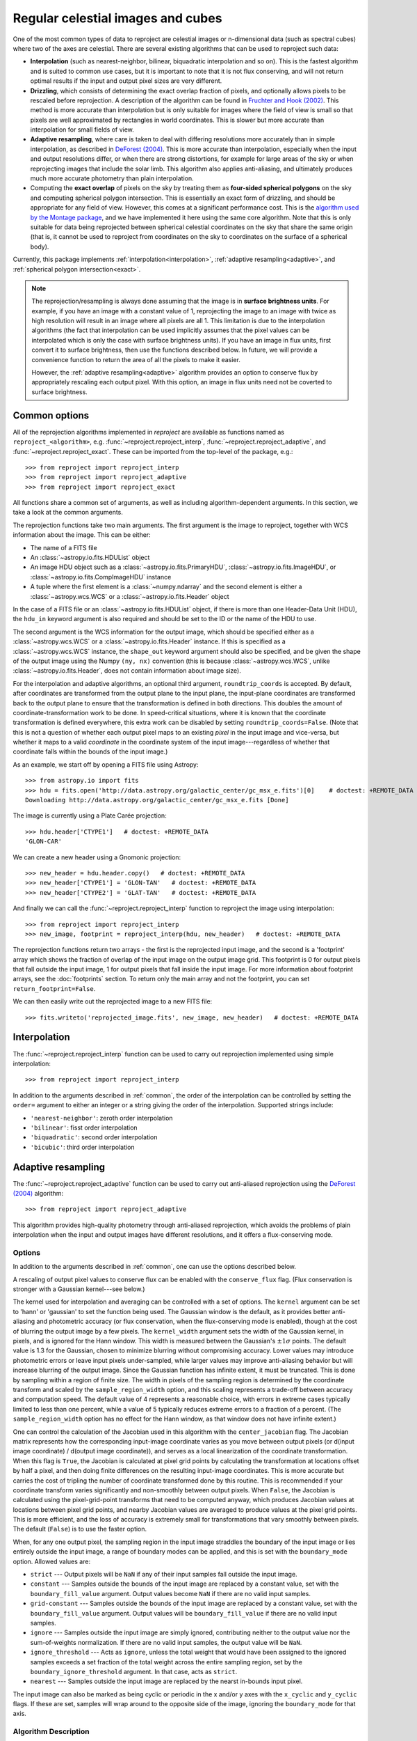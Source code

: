 **********************************
Regular celestial images and cubes
**********************************

One of the most common types of data to reproject are celestial images or
n-dimensional data (such as spectral cubes) where two of the axes are
celestial. There are several existing algorithms that can be used to
reproject such data:

* **Interpolation** (such as nearest-neighbor, bilinear, biquadratic
  interpolation and so on). This is the fastest algorithm and is suited to
  common use cases, but it is important to note that it is not flux
  conserving, and will not return optimal results if the input and output
  pixel sizes are very different.

* **Drizzling**, which consists of determining the exact overlap fraction of
  pixels, and optionally allows pixels to be rescaled before reprojection.
  A description of the algorithm can be found in
  `Fruchter and Hook (2002) <http://dx.doi.org/10.1086/338393>`__. This
  method is more accurate than interpolation but is only suitable for images
  where the field of view is small so that pixels are well approximated by
  rectangles in world coordinates. This is slower but more accurate than
  interpolation for small fields of view.

* **Adaptive resampling**, where care is taken to deal with differing
  resolutions more accurately than in simple interpolation, as described
  in `DeForest (2004) <https://doi.org/10.1023/B:SOLA.0000021743.24248.b0>`_.
  This is more accurate than interpolation, especially when the input and
  output resolutions differ, or when there are strong distortions, for example
  for large areas of the sky or when reprojecting images that include the
  solar limb. This algorithm also applies anti-aliasing, and ultimately
  produces much more accurate photometry than plain interpolation.

* Computing the **exact overlap** of pixels on the sky by treating them as
  **four-sided spherical polygons** on the sky and computing spherical polygon
  intersection. This is essentially an exact form of drizzling, and should be
  appropriate for any field of view. However, this comes at
  a significant performance cost. This is the `algorithm used by the Montage
  package <http://montage.ipac.caltech.edu/docs/algorithms.html>`_, and we have
  implemented it here using the same core algorithm. Note that this is only
  suitable for data being reprojected between spherical celestial coordinates on
  the sky that share the same origin (that is, it cannot be used to reproject
  from coordinates on the sky to coordinates on the surface of a spherical
  body).

Currently, this package implements :ref:`interpolation<interpolation>`,
:ref:`adaptive resampling<adaptive>`, and
:ref:`spherical polygon intersection<exact>`.

.. note:: The reprojection/resampling is always done assuming that the image is in
          **surface brightness units**. For example, if you have an image
          with a constant value of 1, reprojecting the image to an image with
          twice as high resolution will result in an image where all pixels
          are all 1. This limitation is due to the interpolation algorithms
          (the fact that interpolation can be used implicitly assumes that
          the pixel values can be interpolated which is only the case with
          surface brightness units). If you have an image in flux units,
          first convert it to surface brightness, then use the functions
          described below. In future, we will provide a convenience function
          to return the area of all the pixels to make it easier.

          However, the :ref:`adaptive resampling<adaptive>` algorithm provides
          an option to conserve flux by appropriately rescaling each output
          pixel. With this option, an image in flux units need not be coverted
          to surface brightness.

.. _common:

Common options
==============

All of the reprojection algorithms implemented in *reproject* are available
as functions named as ``reproject_<algorithm>``, e.g.
:func:`~reproject.reproject_interp`, :func:`~reproject.reproject_adaptive`,
and :func:`~reproject.reproject_exact`. These can be imported from the top-level
of the package, e.g.::

    >>> from reproject import reproject_interp
    >>> from reproject import reproject_adaptive
    >>> from reproject import reproject_exact

All functions share a common set of arguments, as well as including
algorithm-dependent arguments. In this section, we take a look at the common
arguments.

The reprojection functions take two main arguments. The first argument is the
image to reproject, together with WCS information about the image. This can be
either:

* The name of a FITS file
* An :class:`~astropy.io.fits.HDUList` object
* An image HDU object such as a :class:`~astropy.io.fits.PrimaryHDU`,
  :class:`~astropy.io.fits.ImageHDU`, or
  :class:`~astropy.io.fits.CompImageHDU` instance
* A tuple where the first element is a :class:`~numpy.ndarray` and the
  second element is either a :class:`~astropy.wcs.WCS` or a
  :class:`~astropy.io.fits.Header` object

In the case of a FITS file or an :class:`~astropy.io.fits.HDUList` object, if
there is more than one Header-Data Unit (HDU), the ``hdu_in`` keyword argument
is also required and should be set to the ID or the name of the HDU to use.

The second argument is the WCS information for the output image, which should be
specified either as a :class:`~astropy.wcs.WCS` or a
:class:`~astropy.io.fits.Header` instance. If this is specified as a
:class:`~astropy.wcs.WCS` instance, the ``shape_out`` keyword argument should
also be specified, and be given the shape of the output image using the Numpy
``(ny, nx)`` convention (this is because :class:`~astropy.wcs.WCS`, unlike
:class:`~astropy.io.fits.Header`, does not contain information about image
size).

For the interpolation and adaptive algorithms, an optional third argument,
``roundtrip_coords`` is accepted. By default, after coordinates are transformed
from the output plane to the input plane, the input-plane coordinates are
transformed back to the output plane to ensure that the transformation is
defined in both directions. This doubles the amount of
coordinate-transformation work to be done. In speed-critical situations, where
it is known that the coordinate transformation is defined everywhere, this
extra work can be disabled by setting ``roundtrip_coords=False``. (Note that
this is not a question of whether each output pixel maps to an existing *pixel*
in the input image and vice-versa, but whether it maps to a valid *coordinate*
in the coordinate system of the input image---regardless of whether that
coordinate falls within the bounds of the input image.)

As an example, we start off by opening a FITS file using Astropy::

    >>> from astropy.io import fits
    >>> hdu = fits.open('http://data.astropy.org/galactic_center/gc_msx_e.fits')[0]    # doctest: +REMOTE_DATA
    Downloading http://data.astropy.org/galactic_center/gc_msx_e.fits [Done]

The image is currently using a Plate Carée projection::

    >>> hdu.header['CTYPE1']   # doctest: +REMOTE_DATA
    'GLON-CAR'

We can create a new header using a Gnomonic projection::

    >>> new_header = hdu.header.copy()   # doctest: +REMOTE_DATA
    >>> new_header['CTYPE1'] = 'GLON-TAN'   # doctest: +REMOTE_DATA
    >>> new_header['CTYPE2'] = 'GLAT-TAN'   # doctest: +REMOTE_DATA

And finally we can call the :func:`~reproject.reproject_interp` function to reproject
the image using interpolation::

    >>> from reproject import reproject_interp
    >>> new_image, footprint = reproject_interp(hdu, new_header)   # doctest: +REMOTE_DATA

The reprojection functions return two arrays - the first is the reprojected
input image, and the second is a 'footprint' array which shows the fraction of
overlap of the input image on the output image grid. This footprint is 0 for
output pixels that fall outside the input image, 1 for output pixels that fall
inside the input image. For more information about footprint arrays, see the
:doc:`footprints` section. To return only the main array and not the footprint,
you can set ``return_footprint=False``.

We can then easily write out the reprojected image to a new FITS file::

    >>> fits.writeto('reprojected_image.fits', new_image, new_header)   # doctest: +REMOTE_DATA

.. _interpolation:

Interpolation
=============

The :func:`~reproject.reproject_interp` function can be used to carry out
reprojection implemented using simple interpolation::

    >>> from reproject import reproject_interp

In addition to the arguments described in :ref:`common`, the order of the
interpolation can be controlled by setting the ``order=`` argument to either an
integer or a string giving the order of the interpolation. Supported strings
include:

* ``'nearest-neighbor'``: zeroth order interpolation
* ``'bilinear'``: fisst order interpolation
* ``'biquadratic'``: second order interpolation
* ``'bicubic'``: third order interpolation

.. _adaptive:

Adaptive resampling
===================

The :func:`~reproject.reproject_adaptive` function can be used to carry out
anti-aliased reprojection using the  `DeForest (2004)
<https://doi.org/10.1023/B:SOLA.0000021743.24248.b0>`_ algorithm::

    >>> from reproject import reproject_adaptive

This algorithm provides high-quality photometry through anti-aliased
reprojection, which avoids the problems of plain interpolation when the input
and output images have different resolutions, and it offers a flux-conserving
mode.

Options
-------

In addition to the arguments described in :ref:`common`, one can use the
options described below.

A rescaling of output pixel values to conserve flux can be enabled with the
``conserve_flux`` flag. (Flux conservation is stronger with a Gaussian
kernel---see below.)

The kernel used for interpolation and averaging can be controlled with a set of
options. The ``kernel`` argument can be set to 'hann' or 'gaussian' to set the
function being used. The Gaussian window is the default, as it provides better
anti-aliasing and photometric accuracy (or flux conservation, when the
flux-conserving mode is enabled), though at the cost of blurring the output
image by a few pixels. The ``kernel_width`` argument sets the width of the
Gaussian kernel, in pixels, and is ignored for the Hann window. This width is
measured between the Gaussian's :math:`\pm 1 \sigma` points. The default value
is 1.3 for the Gaussian, chosen to minimize blurring without compromising
accuracy. Lower values may introduce photometric errors or leave input pixels
under-sampled, while larger values may improve anti-aliasing behavior but will
increase blurring of the output image. Since the Gaussian function has infinite
extent, it must be truncated. This is done by sampling within a region of
finite size. The width in pixels of the sampling region is determined by the
coordinate transform and scaled by the ``sample_region_width`` option, and this
scaling represents a trade-off between accuracy and computation speed. The
default value of 4 represents a reasonable choice, with errors in extreme cases
typically limited to less than one percent, while a value of 5 typically reduces
extreme errors to a fraction of a percent. (The ``sample_region_width`` option
has no effect for the Hann window, as that window does not have infinite
extent.)

One can control the calculation of the Jacobian used in this
algorithm with the ``center_jacobian`` flag. The Jacobian matrix represents
how the corresponding input-image coordinate varies as you move between output
pixels (or d(input image coordinate) / d(output image coordinate)), and serves
as a local linearization of the coordinate transformation. When this flag is
``True``, the Jacobian is calculated at pixel grid points by calculating the
transformation at locations offset by half a pixel, and then doing finite
differences on the resulting input-image coordinates. This is more accurate but
carries the cost of tripling the number of coordinate transformed done by this
routine. This is recommended if your coordinate transform varies significantly
and non-smoothly between output pixels. When ``False``, the Jacobian is
calculated using the pixel-grid-point transforms that need to be computed
anyway, which produces Jacobian values at locations between pixel grid points,
and nearby Jacobian values are averaged to produce values at the pixel grid
points. This is more efficient, and the loss of accuracy is extremely small for
transformations that vary smoothly between pixels. The default (``False``) is
to use the faster option.

When, for any one output pixel, the sampling region in the input image
straddles the boundary of the input image or lies entirely outside the input
image, a range of boundary modes can be applied, and this is set with the
``boundary_mode`` option. Allowed values are:

* ``strict`` --- Output pixels will be ``NaN`` if any of their input samples
  fall outside the input image.
* ``constant`` --- Samples outside the bounds of the input image are
  replaced by a constant value, set with the ``boundary_fill_value`` argument.
  Output values become ``NaN`` if there are no valid input samples.
* ``grid-constant`` --- Samples outside the bounds of the input image are
  replaced by a constant value, set with the ``boundary_fill_value`` argument.
  Output values will be ``boundary_fill_value`` if there are no valid input
  samples.
* ``ignore`` --- Samples outside the input image are simply ignored,
  contributing neither to the output value nor the sum-of-weights
  normalization. If there are no valid input samples, the output value will be
  ``NaN``.
* ``ignore_threshold`` --- Acts as ``ignore``, unless the total weight that
  would have been assigned to the ignored samples exceeds a set fraction of the
  total weight across the entire sampling region, set by the
  ``boundary_ignore_threshold`` argument. In that case, acts as ``strict``.
* ``nearest`` --- Samples outside the input image are replaced by the nearst
  in-bounds input pixel.

The input image can also be marked as being cyclic or periodic in the x and/or
y axes with the ``x_cyclic`` and ``y_cyclic`` flags. If these are set, samples
will wrap around to the opposite side of the image, ignoring the
``boundary_mode`` for that axis.


Algorithm Description
---------------------

Broadly speaking, the algorithm works by approximating the footprint of each
output pixel by an elliptical shape in the input image, which is then stretched
and rotated by the transformation (as described by the Jacobian mentioned
above), then finding the weighted average of samples inside that ellipse, where
the shape of the weighting function is given by an analytical distribution.
Hann and Gaussian functions are supported in this implementation, and this
choice of functions produces an anti-aliased reprojection. In cases where an
image is being reduced in resolution, a region of the input image is averaged
to produce each output pixel, while in cases where an image is being magnified,
the averaging becomes a non-linear interpolation between nearby input pixels.
When a reprojection enlarges some regions in the input image and shrinks other
regions, this algorithm smoothly transitions between interpolation and spatial
averaging as appropriate for each individual output pixel (and likewise, the
amount of spatial averaging is adjusted as the scaling factor varies). This
produces high-quality resampling with excellent photometric accuracy.

To illustrate the benefits of this method, we consider a simple case
where the reprojection includes a large change in resolution. We choose
to use an artificial data example to better illustrate the differences:

.. plot::
   :include-source:

    import numpy as np
    from astropy.wcs import WCS
    import matplotlib.pyplot as plt
    from reproject import reproject_interp, reproject_adaptive

    # Set up initial array with pattern
    input_array = np.zeros((256, 256))
    input_array[::20, :] = 1
    input_array[:, ::20] = 1
    input_array[10::20, 10::20] = 1

    # Define a simple input WCS
    input_wcs = WCS(naxis=2)
    input_wcs.wcs.crpix = 128.5, 128.5
    input_wcs.wcs.cdelt = -0.01, 0.01

    # Define a lower resolution output WCS with rotation
    output_wcs = WCS(naxis=2)
    output_wcs.wcs.crpix = 30.5, 30.5
    output_wcs.wcs.cdelt = -0.0427, 0.0427
    output_wcs.wcs.pc = [[0.8, 0.2], [-0.2, 0.8]]

    # Reproject using interpolation and adaptive resampling
    result_interp, _ = reproject_interp((input_array, input_wcs),
                                        output_wcs, shape_out=(60, 60))
    result_hann, _ = reproject_adaptive((input_array, input_wcs),
                                         output_wcs, shape_out=(60, 60),
                                         kernel='hann')
    result_gaussian, _ = reproject_adaptive((input_array, input_wcs),
                                            output_wcs, shape_out=(60, 60),
                                            kernel='gaussian')

    plt.figure(figsize=(10, 5))
    plt.subplot(1, 4, 1)
    plt.imshow(input_array, origin='lower', vmin=0, vmax=1, interpolation='hanning')
    plt.tick_params(left=False, bottom=False, labelleft=False, labelbottom=False)
    plt.title('Input array')
    plt.subplot(1, 4, 2)
    plt.imshow(result_interp, origin='lower', vmin=0, vmax=1)
    plt.tick_params(left=False, bottom=False, labelleft=False, labelbottom=False)
    plt.title('reproject_interp')
    plt.subplot(1, 4, 3)
    plt.imshow(result_hann, origin='lower', vmin=0, vmax=0.5)
    plt.tick_params(left=False, bottom=False, labelleft=False, labelbottom=False)
    plt.title('reproject_adaptive\nHann kernel')
    plt.subplot(1, 4, 4)
    plt.imshow(result_gaussian, origin='lower', vmin=0, vmax=0.5)
    plt.tick_params(left=False, bottom=False, labelleft=False, labelbottom=False)
    plt.title('reproject_adaptive\nGaussian kernel')

In the case of interpolation, the output accuracy is poor because, for each
output pixel, we interpolate a single position in the input array which will
fall inside a region where the flux is zero or one, and this is very sensitive
to aliasing effects. For the adaptive resampling, each output pixel is formed
from the weighted average of several pixels in the input, and all input pixels
should contribute to the output, with no gaps. It can also be seen how the
results differ between the Gaussian and Hann kernels. While the Gaussian kernel
blurs the output image slightly, it provides much strong anti-aliasing (as the
rotated grid lines appear much smoother and consistent in brightness from pixel
to pixel).

.. _exact:

Spherical Polygon Intersection
==============================

The :func:`~reproject.reproject_exact` function can be used to carry out 'exact'
reprojection using the spherical polygon intersection of input and output pixels::

    >>> from reproject import reproject_exact

In addition to the arguments described in :ref:`common`, an optional
``parallel=`` option can be used to control whether to parallelize the
reprojection, and if so how many cores to use (see
:func:`~reproject.reproject_exact` for more details). For this algorithm, the
footprint array returned gives the exact fractional overlap of new pixels with
the original image (see :doc:`footprints` for more details).

.. warning:: The :func:`~reproject.reproject_exact` is currently known to
             have precision issues for images with resolutions <0.05". For
             now it is therefore best to avoid using it with such images.

Very large datasets
===================

If you have a very large dataset to reproject, i.e., any normal IFU or radio
spectral cube with many individual spectral channels - you may not be able to
hold two copies of the dataset in memory.  In this case, you can specify an
output memory mapped array to store the data. For now this only works with the
interpolation reprojection methods.

.. doctest-skip::

    >>> outhdr = fits.Header.fromtextfile('cube_header_gal.hdr')
    >>> shape = (outhdr['NAXIS3'], outhdr['NAXIS2'], outhdr['NAXIS1'])
    >>> outarray = np.memmap(filename='output.np', mode='w+', shape=shape, dtype='float32')
    >>> hdu = fits.open('cube_file.fits')
    >>> rslt = reproject.reproject_interp(hdu, outhdr, output_array=outarray,
    ...                                   return_footprint=False,
    ...                                   independent_celestial_slices=True)
    >>> newhdu = fits.PrimaryHDU(data=outarray, header=outhdr)
    >>> newhdu.writeto('new_cube_file.fits')

Or if you're dealing with FITS files, you can skip the numpy memmap step and use `FITS large file creation
<http://docs.astropy.org/en/stable/generated/examples/io/skip_create-large-fits.html>`_.

.. doctest-skip::

    >>> outhdr = fits.Header.fromtextfile('cube_header_gal.hdr')
    >>> outhdr.tofile('new_cube.fits')
    >>> shape = tuple(outhdr['NAXIS{0}'.format(ii)] for ii in range(1, outhdr['NAXIS']+1))
    >>> with open('new_cube.fits', 'rb+') as fobj:
    >>>     fobj.seek(len(outhdr.tostring()) + (np.product(shape) * np.abs(outhdr['BITPIX']//8)) - 1)
    >>>     fobj.write(b'\0')
    >>> outhdu = fits.open('new_cube.fits', mode='update')
    >>> rslt = reproject.reproject_interp(hdu, outhdr, output_array=outhdu[0].data,
    ...                                   return_footprint=False,
    ...                                   independent_celestial_slices=True)
    >>> outhdu.flush()
